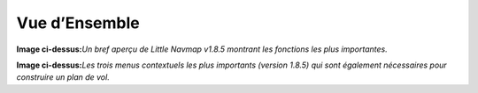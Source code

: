 .. _quick-overview:

Vue d’Ensemble
--------------

|Little Navmap Overview|

**Image ci-dessus:**\ *Un bref aperçu de Little Navmap v1.8.5 montrant
les fonctions les plus importantes.*

|Little Navmap Context Menus|

**Image ci-dessus:**\ *Les trois menus contextuels les plus importants
(version 1.8.5) qui sont également nécessaires pour construire un plan
de vol.*

.. |Little Navmap Overview| image:: ../images/overview_fr.jpg
.. |Little Navmap Context Menus| image:: ../images/contextmenus_fr.jpg

